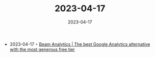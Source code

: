 :PROPERTIES:
:ID:       0a3c1d00-4d4b-4977-9470-f16e5b07d500
:END:
#+TITLE: 2023-04-17
#+DATE: 2023-04-17
#+FILETAGS: journal

- 2023-04-17 ◦ [[https://beamanalytics.io/][Beam Analytics | The best Google Analytics alternative with the most generous free tier]]
